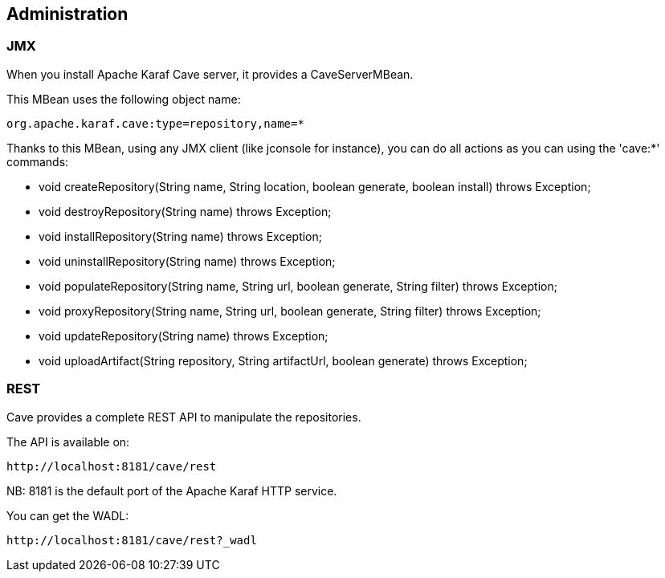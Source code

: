 //
// Licensed under the Apache License, Version 2.0 (the "License");
// you may not use this file except in compliance with the License.
// You may obtain a copy of the License at
//
//      http://www.apache.org/licenses/LICENSE-2.0
//
// Unless required by applicable law or agreed to in writing, software
// distributed under the License is distributed on an "AS IS" BASIS,
// WITHOUT WARRANTIES OR CONDITIONS OF ANY KIND, either express or implied.
// See the License for the specific language governing permissions and
// limitations under the License.
//

== Administration

=== JMX

When you install Apache Karaf Cave server, it provides a CaveServerMBean.

This MBean uses the following object name:

----
org.apache.karaf.cave:type=repository,name=*
----

Thanks to this MBean, using any JMX client (like jconsole for instance), you can do all actions as you can using the 'cave:*' commands:

* void createRepository(String name, String location, boolean generate, boolean install) throws Exception;
* void destroyRepository(String name) throws Exception;
* void installRepository(String name) throws Exception;
* void uninstallRepository(String name) throws Exception;
* void populateRepository(String name, String url, boolean generate, String filter) throws Exception;
* void proxyRepository(String name, String url, boolean generate, String filter) throws Exception;
* void updateRepository(String name) throws Exception;
* void uploadArtifact(String repository, String artifactUrl, boolean generate) throws Exception;

=== REST

Cave provides a complete REST API to manipulate the repositories.

The API is available on:

----
http://localhost:8181/cave/rest
----

NB: 8181 is the default port of the Apache Karaf HTTP service.

You can get the WADL:

----
http://localhost:8181/cave/rest?_wadl
----
